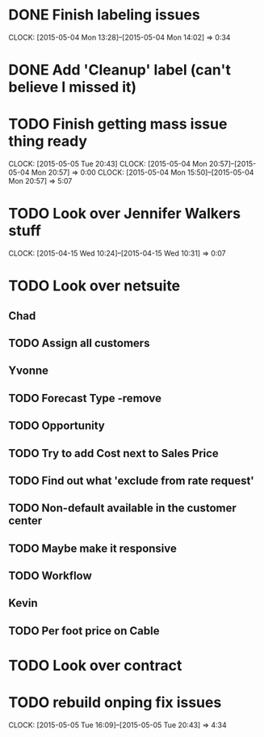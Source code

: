 * DONE Finish labeling issues 
  CLOCK: [2015-05-04 Mon 13:28]--[2015-05-04 Mon 14:02] =>  0:34
* DONE Add 'Cleanup' label (can't believe I missed it)  
* TODO Finish getting mass issue thing ready
  CLOCK: [2015-05-05 Tue 20:43]
  CLOCK: [2015-05-04 Mon 20:57]--[2015-05-04 Mon 20:57] =>  0:00
  CLOCK: [2015-05-04 Mon 15:50]--[2015-05-04 Mon 20:57] =>  5:07
* TODO Look over Jennifer Walkers stuff
  CLOCK: [2015-04-15 Wed 10:24]--[2015-04-15 Wed 10:31] =>  0:07
* TODO Look over netsuite

** Chad
** TODO Assign all customers


** Yvonne

** TODO Forecast Type -remove

** TODO Opportunity 

** TODO Try to add Cost next to Sales Price

** TODO Find out what 'exclude from rate request'

** TODO Non-default available in the customer center

** TODO Maybe make it responsive

** TODO Workflow

   
** Kevin

** TODO Per foot price on Cable
   
* TODO Look over contract 

* TODO rebuild onping fix issues 
  CLOCK: [2015-05-05 Tue 16:09]--[2015-05-05 Tue 20:43] =>  4:34

